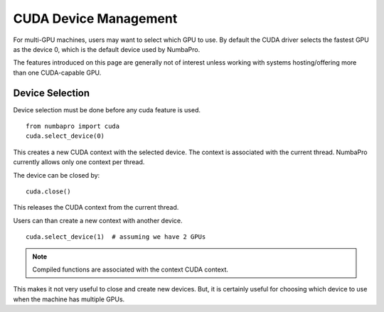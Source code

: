 CUDA Device Management
=======================

For multi-GPU machines, users may want to select which GPU to use.
By default the CUDA driver selects the fastest GPU as the device 0,
which is the default device used by NumbaPro.

The features introduced on this page are generally not of interest
unless working with systems hosting/offering more than one
CUDA-capable GPU.

Device Selection
----------------

Device selection must be done before any cuda feature is used.

::

    from numbapro import cuda
    cuda.select_device(0)

This creates a new CUDA context with the selected device.
The context is associated with the current thread.
NumbaPro currently allows only one context per thread.

The device can be closed by:

::

    cuda.close()

This releases the CUDA context from the current thread.

Users can than create a new context with another device.

::

    cuda.select_device(1)  # assuming we have 2 GPUs


.. NOTE:: Compiled functions are associated with the context CUDA context.
This makes it not very useful to close and create new devices.
But, it is certainly useful for choosing which device to use when the machine
has multiple GPUs.


.. Future feature that needs more polishing.


    Multi-Device
    -------------

    It is possible to use multiple devices by using multiple threads and
    associating different devices to different threads.

    .. NOTE::  The compute mode of a device can be configured to be
    exclusive to a thread or process.  This prevents the user from creating
    multiple context on the same device in different threads.  The solution is to
    use the `nvidia-smi` commandline tool to query and modify the compute mode.
    Refer to the documentation in `nvidia-smi`.
